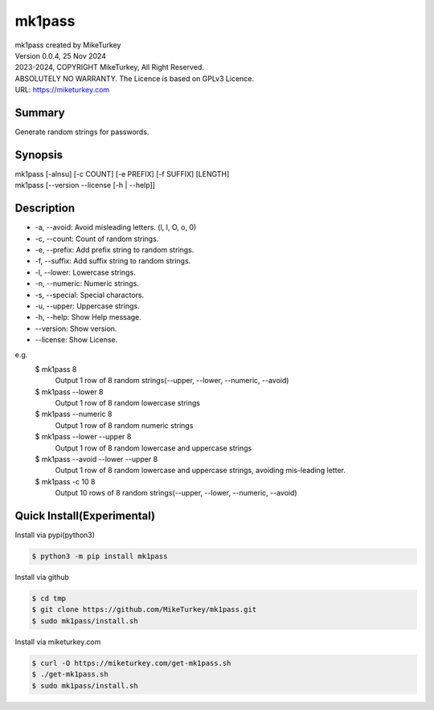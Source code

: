 

mk1pass 
********************************

| mk1pass created by MikeTurkey
| Version 0.0.4, 25 Nov 2024
| 2023-2024, COPYRIGHT MikeTurkey, All Right Reserved.
| ABSOLUTELY NO WARRANTY. The Licence is based on GPLv3 Licence.
| URL: https://miketurkey.com

Summary
=======

Generate random strings for passwords.

Synopsis
========

| mk1pass [-alnsu] [-c COUNT] [-e PREFIX] [-f SUFFIX] [LENGTH] 
| mk1pass [--version --license [-h | --help]]

Description
=============

*  -a, --avoid: Avoid misleading letters. (l, I, O, o, 0) 
*  -c, --count: Count of random strings.
*  -e, --prefix: Add prefix string to random strings.
*  -f, --suffix: Add suffix string to random strings.
*  -l, --lower: Lowercase strings.
*  -n, --numeric: Numeric strings.
*  -s, --special: Special charactors.
*  -u, --upper: Uppercase strings.
*  -h, --help: Show Help message.
*  --version: Show version.
*  --license: Show License.

e.g.
  $ mk1pass 8
    Output 1 row of 8 random strings(--upper, --lower, --numeric, --avoid)
  $ mk1pass --lower 8
    Output 1 row of 8 random lowercase strings
  $ mk1pass --numeric 8
    Output 1 row of 8 random numeric strings
  $ mk1pass --lower --upper 8
    Output 1 row of 8 random lowercase and uppercase strings
  $ mk1pass --avoid --lower --upper 8
    Output 1 row of 8 random lowercase and uppercase strings, avoiding mis-leading letter.
  $ mk1pass -c 10 8
    Output 10 rows of 8 random strings(--upper, --lower, --numeric, --avoid)

Quick Install(Experimental)
============================

Install via pypi(python3)

.. code-block:: console

   $ python3 -m pip install mk1pass

Install via github

.. code-block:: console

   $ cd tmp
   $ git clone https://github.com/MikeTurkey/mk1pass.git
   $ sudo mk1pass/install.sh

Install via miketurkey.com

.. code-block:: console

  $ curl -O https://miketurkey.com/get-mk1pass.sh
  $ ./get-mk1pass.sh
  $ sudo mk1pass/install.sh

  
